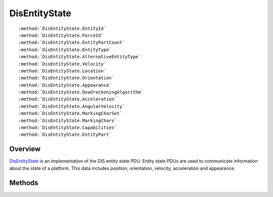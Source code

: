 .. ****************************************************************************
.. CUI
..
.. The Advanced Framework for Simulation, Integration, and Modeling (AFSIM)
..
.. The use, dissemination or disclosure of data in this file is subject to
.. limitation or restriction. See accompanying README and LICENSE for details.
.. ****************************************************************************

.. _DisEntityState:

DisEntityState
--------------

.. class:: DisEntityState inherits DisPdu

.. parsed-literal::

   :method:`DisEntityState.EntityId`
   :method:`DisEntityState.ForceId`
   :method:`DisEntityState.EntityPartCount`
   :method:`DisEntityState.EntityType`
   :method:`DisEntityState.AlternativeEntityType`
   :method:`DisEntityState.Velocity`
   :method:`DisEntityState.Location`
   :method:`DisEntityState.Orientation`
   :method:`DisEntityState.Appearance`
   :method:`DisEntityState.DeadreckoningAlgorithm`
   :method:`DisEntityState.Acceleration`
   :method:`DisEntityState.AngularVelocity`
   :method:`DisEntityState.MarkingCharSet`
   :method:`DisEntityState.MarkingChars`
   :method:`DisEntityState.Capabilities`
   :method:`DisEntityState.EntityPart`

Overview
========

DisEntityState_ is an implementation of the DIS entity state PDU.  Entity state PDUs are used to communicate
information about the state of a platform.  This data includes position, orientation, velocity, acceleration and
appearance.

Methods
=======

.. method:: DisEntityId EntityId()
   
   Returns the ID of the subject platform.

.. method:: int ForceId()
   
   Returns the ID of the platform's team.

.. method:: int EntityPartCount()
   
   Returns the number of articulated parts on the entity.

.. method:: DisEntityType EntityType()
   
   Returns the type of the platform.

.. method:: DisEntityType AlternativeEntityType()
   
   Returns an alternative type of the platform.

.. method:: Array<double> Velocity()
   
   Returns the velocity of the platform in meters per second in a geocentric coordinate system.

.. method:: Array<double> Location()
   
   Returns the location of the platform in meters in a geocentric coordinate system.

.. method:: Array<double> Orientation()
   
   Returns the orientation of the platform in radians.

.. method:: int Appearance()
   
   Returns an appearance bit mask for the platform.

.. method:: int DeadreckoningAlgorithm()
   
   Returns an index identifying the dead reckoning method used by the platform for extrapolation.

.. method:: Array<double> Acceleration()
   
   Returns the acceleration of the platform in meters per second squared in a geocentric coordinate system.

.. method:: Array<double> AngularVelocity()
   
   Returns the orientation of the platform in radians per second.

.. method:: int MarkingCharSet()
   
   Returns the marking character set of the platform.

.. method:: string MarkingChars()
   
   Returns the marking characters for the platform.

.. method:: string Capabilities()
   
   Returns a capability index for the platform.

.. method:: DisEntityPart EntityPart(int aIndex)
   
   Returns the articulated part associated with the given index, aIndex.
